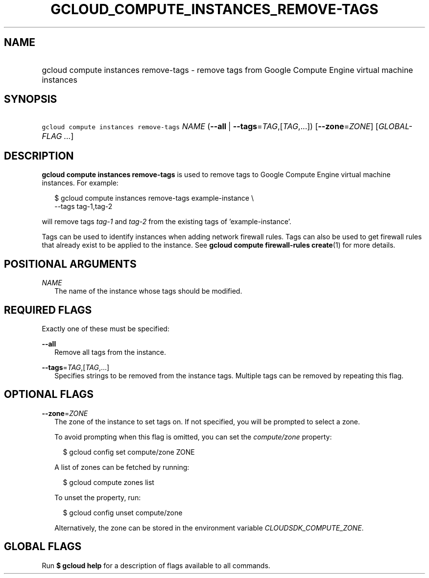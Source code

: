 
.TH "GCLOUD_COMPUTE_INSTANCES_REMOVE\-TAGS" 1



.SH "NAME"
.HP
gcloud compute instances remove\-tags \- remove tags from Google Compute Engine virtual machine instances



.SH "SYNOPSIS"
.HP
\f5gcloud compute instances remove\-tags\fR \fINAME\fR (\fB\-\-all\fR\ |\ \fB\-\-tags\fR=\fITAG\fR,[\fITAG\fR,...]) [\fB\-\-zone\fR=\fIZONE\fR] [\fIGLOBAL\-FLAG\ ...\fR]



.SH "DESCRIPTION"

\fBgcloud compute instances remove\-tags\fR is used to remove tags to Google
Compute Engine virtual machine instances. For example:

.RS 2m
$ gcloud compute instances remove\-tags example\-instance \e
    \-\-tags tag\-1,tag\-2
.RE

will remove tags \f5\fItag\-1\fR\fR and \f5\fItag\-2\fR\fR from the existing
tags of 'example\-instance'.

Tags can be used to identify instances when adding network firewall rules. Tags
can also be used to get firewall rules that already exist to be applied to the
instance. See \fBgcloud compute firewall\-rules create\fR(1) for more details.



.SH "POSITIONAL ARGUMENTS"

\fINAME\fR
.RS 2m
The name of the instance whose tags should be modified.


.RE

.SH "REQUIRED FLAGS"

Exactly one of these must be specified:

\fB\-\-all\fR
.RS 2m
Remove all tags from the instance.

.RE
\fB\-\-tags\fR=\fITAG\fR,[\fITAG\fR,...]
.RS 2m
Specifies strings to be removed from the instance tags. Multiple tags can be
removed by repeating this flag.


.RE

.SH "OPTIONAL FLAGS"

\fB\-\-zone\fR=\fIZONE\fR
.RS 2m
The zone of the instance to set tags on. If not specified, you will be prompted
to select a zone.

To avoid prompting when this flag is omitted, you can set the
\f5\fIcompute/zone\fR\fR property:

.RS 2m
$ gcloud config set compute/zone ZONE
.RE

A list of zones can be fetched by running:

.RS 2m
$ gcloud compute zones list
.RE

To unset the property, run:

.RS 2m
$ gcloud config unset compute/zone
.RE

Alternatively, the zone can be stored in the environment variable
\f5\fICLOUDSDK_COMPUTE_ZONE\fR\fR.


.RE

.SH "GLOBAL FLAGS"

Run \fB$ gcloud help\fR for a description of flags available to all commands.

